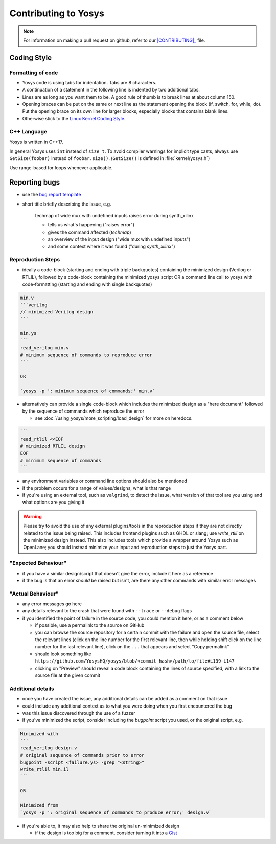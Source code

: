 Contributing to Yosys
=====================

.. note::

   For information on making a pull request on github, refer to our
   |CONTRIBUTING|_ file.

.. |CONTRIBUTING| replace:: :file:`CONTRIBUTING.md`
.. _CONTRIBUTING: https://github.com/YosysHQ/yosys/blob/main/CONTRIBUTING.md

Coding Style
------------

Formatting of code
~~~~~~~~~~~~~~~~~~

- Yosys code is using tabs for indentation. Tabs are 8 characters.

- A continuation of a statement in the following line is indented by two
  additional tabs.

- Lines are as long as you want them to be. A good rule of thumb is to break
  lines at about column 150.

- Opening braces can be put on the same or next line as the statement opening
  the block (if, switch, for, while, do). Put the opening brace on its own line
  for larger blocks, especially blocks that contains blank lines.

- Otherwise stick to the `Linux Kernel Coding Style`_.

.. _Linux Kernel Coding Style: https://www.kernel.org/doc/Documentation/process/coding-style.rst


C++ Language
~~~~~~~~~~~~

Yosys is written in C++17.

In general Yosys uses ``int`` instead of ``size_t``. To avoid compiler warnings
for implicit type casts, always use ``GetSize(foobar)`` instead of
``foobar.size()``. (``GetSize()`` is defined in :file:`kernel/yosys.h`)

Use range-based for loops whenever applicable.


Reporting bugs
--------------

- use the `bug report template`_

.. _bug report template: https://github.com/YosysHQ/yosys/issues/new?template=bug_report.yml

- short title briefly describing the issue, e.g.

   techmap of wide mux with undefined inputs raises error during synth_xilinx

   + tells us what's happening ("raises error")
   + gives the command affected (`techmap`)
   + an overview of the input design ("wide mux with undefined inputs")
   + and some context where it was found ("during `synth_xilinx`")


Reproduction Steps
~~~~~~~~~~~~~~~~~~

- ideally a code-block (starting and ending with triple backquotes) containing
  the minimized design (Verilog or RTLIL), followed by a code-block containing
  the minimized yosys script OR a command line call to yosys with
  code-formatting (starting and ending with single backquotes)

.. code-block:: markdown

   min.v
   ```verilog
   // minimized Verilog design
   ```

   min.ys
   ```
   read_verilog min.v
   # minimum sequence of commands to reproduce error
   ```

   OR

   `yosys -p ': minimum sequence of commands;' min.v`

- alternatively can provide a single code-block which includes the minimized
  design as a "here document" followed by the sequence of commands which
  reproduce the error

  + see :doc:`/using_yosys/more_scripting/load_design` for more on heredocs.

.. code-block:: markdown

   ```
   read_rtlil <<EOF
   # minimized RTLIL design
   EOF
   # minimum sequence of commands
   ```

- any environment variables or command line options should also be mentioned
- if the problem occurs for a range of values/designs, what is that range
- if you're using an external tool, such as ``valgrind``, to detect the issue,
  what version of that tool are you using and what options are you giving it

.. warning::

   Please try to avoid the use of any external plugins/tools in the reproduction
   steps if they are not directly related to the issue being raised.  This
   includes frontend plugins such as GHDL or slang; use `write_rtlil` on the
   minimized design instead.  This also includes tools which provide a wrapper
   around Yosys such as OpenLane; you should instead minimize your input and
   reproduction steps to just the Yosys part.

"Expected Behaviour"
~~~~~~~~~~~~~~~~~~~~

- if you have a similar design/script that doesn't give the error, include it
  here as a reference
- if the bug is that an error *should* be raised but isn't, are there any other
  commands with similar error messages


"Actual Behaviour"
~~~~~~~~~~~~~~~~~~

- any error messages go here
- any details relevant to the crash that were found with ``--trace`` or
  ``--debug`` flags
- if you identified the point of failure in the source code, you could mention
  it here, or as a comment below

  + if possible, use a permalink to the source on GitHub
  + you can browse the source repository for a certain commit with the failure
    and open the source file, select the relevant lines (click on the line
    number for the first relevant line, then while holding shift click on the
    line number for the last relevant line), click on the ``...`` that appears
    and select "Copy permalink"
  + should look something like
    ``https://github.com/YosysHQ/yosys/blob/<commit_hash>/path/to/file#L139-L147``
  + clicking on "Preview" should reveal a code block containing the lines of
    source specified, with a link to the source file at the given commit


Additional details
~~~~~~~~~~~~~~~~~~

- once you have created the issue, any additional details can be added as a
  comment on that issue
- could include any additional context as to what you were doing when you first
  encountered the bug
- was this issue discovered through the use of a fuzzer
- if you've minimized the script, consider including the `bugpoint` script you
  used, or the original script, e.g.

.. code-block:: markdown

   Minimized with
   ```
   read_verilog design.v
   # original sequence of commands prior to error
   bugpoint -script <failure.ys> -grep "<string>"
   write_rtlil min.il
   ```

   OR

   Minimized from
   `yosys -p ': original sequence of commands to produce error;' design.v`

- if you're able to, it may also help to share the original un-minimized design

  + if the design is too big for a comment, consider turning it into a `Gist`_

.. _Gist: https://gist.github.com/

